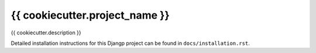 *******************************
{{ cookiecutter.project_name }}
*******************************

.. image:: https://img.shields.io/codecov/c/token/<YOUR_TOKEN>/github/{{ cookiecutter.github_account }}/{{ cookiecutter.repo_name }}/develop.svg
    :target: http://codecov.io/github/{{ cookiecutter.github_account }}/{{ cookiecutter.repo_name }}?branch=develop
    :alt: Coverage Status

.. image:: https://requires.io/github/{{ cookiecutter.github_account }}/{{ cookiecutter.repo_name }}/requirements.svg?branch=develop
     :target: https://requires.io/github/{{ cookiecutter.github_account }}/{{ cookiecutter.repo_name }}/requirements/?branch=develop
     :alt: Requirements Status

{{ cookiecutter.description }}

Detailed installation instructions for this Djangp project can be found in
``docs/installation.rst``.
